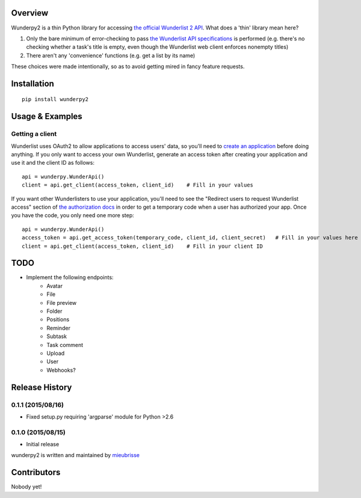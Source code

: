 Overview
========
Wunderpy2 is a thin Python library for accessing `the official Wunderlist 2 API <https://developer.wunderlist.com/documentation>`_. What does a 'thin' library mean here?

1. Only the bare minimum of error-checking to pass `the Wunderlist API specifications <https://developer.wunderlist.com/documentation>`_ is performed (e.g. there's no checking whether a task's title is empty, even though the Wunderlist web client enforces nonempty titles)
2. There aren't any 'convenience' functions (e.g. get a list by its name)

These choices were made intentionally, so as to avoid getting mired in fancy feature requests.

Installation
============
::

    pip install wunderpy2

Usage & Examples
================
Getting a client
----------------
Wunderlist uses OAuth2 to allow applications to access users' data, so you'll need to `create an application <https://developer.wunderlist.com/apps>`_ before doing anything. If you only want to access your own Wunderlist, generate an access token after creating your application and use it and the client ID as follows::

    api = wunderpy.WunderApi()
    client = api.get_client(access_token, client_id)    # Fill in your values

If you want other Wunderlisters to use your application, you'll need to see the "Redirect users to request Wunderlist access" section of `the authorization docs <https://developer.wunderlist.com/documentation/concepts/authorization>`_ in order to get a temporary code when a user has authorized your app. Once you have the code, you only need one more step::

    api = wunderpy.WunderApi()
    access_token = api.get_access_token(temporary_code, client_id, client_secret)   # Fill in your values here
    client = api.get_client(access_token, client_id)    # Fill in your client ID

TODO 
====
* Implement the following endpoints:
    * Avatar
    * File
    * File preview
    * Folder
    * Positions
    * Reminder
    * Subtask
    * Task comment
    * Upload
    * User
    * Webhooks?


Release History
===============

0.1.1 (2015/08/16)
------------------
* Fixed setup.py requiring 'argparse' module for Python >2.6

0.1.0 (2015/08/15)
------------------
* Initial release


wunderpy2 is written and maintained by `mieubrisse <https://github.com/mieubrisse>`_

Contributors
============
Nobody yet!


